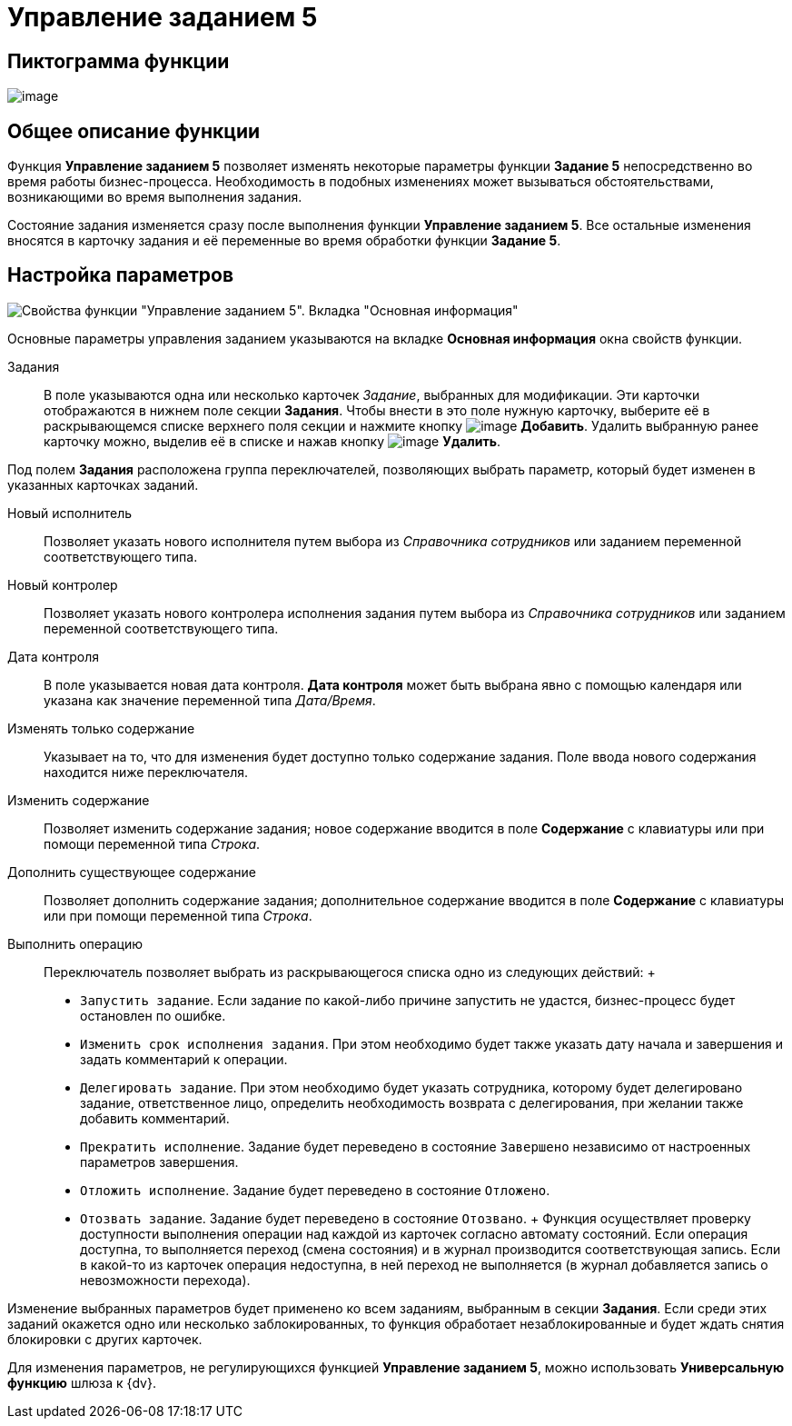 = Управление заданием 5

== Пиктограмма функции

image:Buttons/Function_Management_Task5.png[image]

== Общее описание функции

Функция *Управление заданием 5* позволяет изменять некоторые параметры функции *Задание 5* непосредственно во время работы бизнес-процесса. Необходимость в подобных изменениях может вызываться обстоятельствами, возникающими во время выполнения задания.

Состояние задания изменяется сразу после выполнения функции *Управление заданием 5*. Все остальные изменения вносятся в карточку задания и её переменные во время обработки функции *Задание 5*.

== Настройка параметров

image::Parameters_Management_Task5.png[ Свойства функции "Управление заданием 5". Вкладка "Основная информация"]

Основные параметры управления заданием указываются на вкладке *Основная информация* окна свойств функции.

Задания::
  В поле указываются одна или несколько карточек _Задание_, выбранных для модификации. Эти карточки отображаются в нижнем поле секции *Задания*. Чтобы внести в это поле нужную карточку, выберите её в раскрывающемся списке верхнего поля секции и нажмите кнопку image:Buttons/Add.png[image] *Добавить*. Удалить выбранную ранее карточку можно, выделив её в списке и нажав кнопку image:Buttons/Delete.png[image] *Удалить*.

Под полем *Задания* расположена группа переключателей, позволяющих выбрать параметр, который будет изменен в указанных карточках заданий.

Новый исполнитель::
  Позволяет указать нового исполнителя путем выбора из _Справочника сотрудников_ или заданием переменной соответствующего типа.
Новый контролер::
  Позволяет указать нового контролера исполнения задания путем выбора из _Справочника сотрудников_ или заданием переменной соответствующего типа.
Дата контроля::
  В поле указывается новая дата контроля. *Дата контроля* может быть выбрана явно с помощью календаря или указана как значение переменной типа _Дата/Время_.

Изменять только содержание::
  Указывает на то, что для изменения будет доступно только содержание задания. Поле ввода нового содержания находится ниже переключателя.

Изменить содержание::
  Позволяет изменить содержание задания; новое содержание вводится в поле *Содержание* с клавиатуры или при помощи переменной типа _Строка_.
Дополнить существующее содержание::
  Позволяет дополнить содержание задания; дополнительное содержание вводится в поле *Содержание* с клавиатуры или при помощи переменной типа _Строка_.
Выполнить операцию::
  Переключатель позволяет выбрать из раскрывающегося списка одно из следующих действий:
  +
  * `Запустить задание`. Если задание по какой-либо причине запустить не удастся, бизнес-процесс будет остановлен по ошибке.
  * `Изменить срок исполнения задания`. При этом необходимо будет также указать дату начала и завершения и задать комментарий к операции.
  * `Делегировать задание`. При этом необходимо будет указать сотрудника, которому будет делегировано задание, ответственное лицо, определить необходимость возврата с делегирования, при желании также добавить комментарий.
  * `Прекратить исполнение`. Задание будет переведено в состояние `Завершено` независимо от настроенных параметров завершения.
  * `Отложить исполнение`. Задание будет переведено в состояние `Отложено`.
  * `Отозвать задание`. Задание будет переведено в состояние `Отозвано`.
  +
  Функция осуществляет проверку доступности выполнения операции над каждой из карточек согласно автомату состояний. Если операция доступна, то выполняется переход (смена состояния) и в журнал производится соответствующая запись. Если в какой-то из карточек операция недоступна, в ней переход не выполняется (в журнал добавляется запись о невозможности перехода).

Изменение выбранных параметров будет применено ко всем заданиям, выбранным в секции *Задания*. Если среди этих заданий окажется одно или несколько заблокированных, то функция обработает незаблокированные и будет ждать снятия блокировки с других карточек.

Для изменения параметров, не регулирующихся функцией *Управление заданием 5*, можно использовать *Универсальную функцию* шлюза к {dv}.
